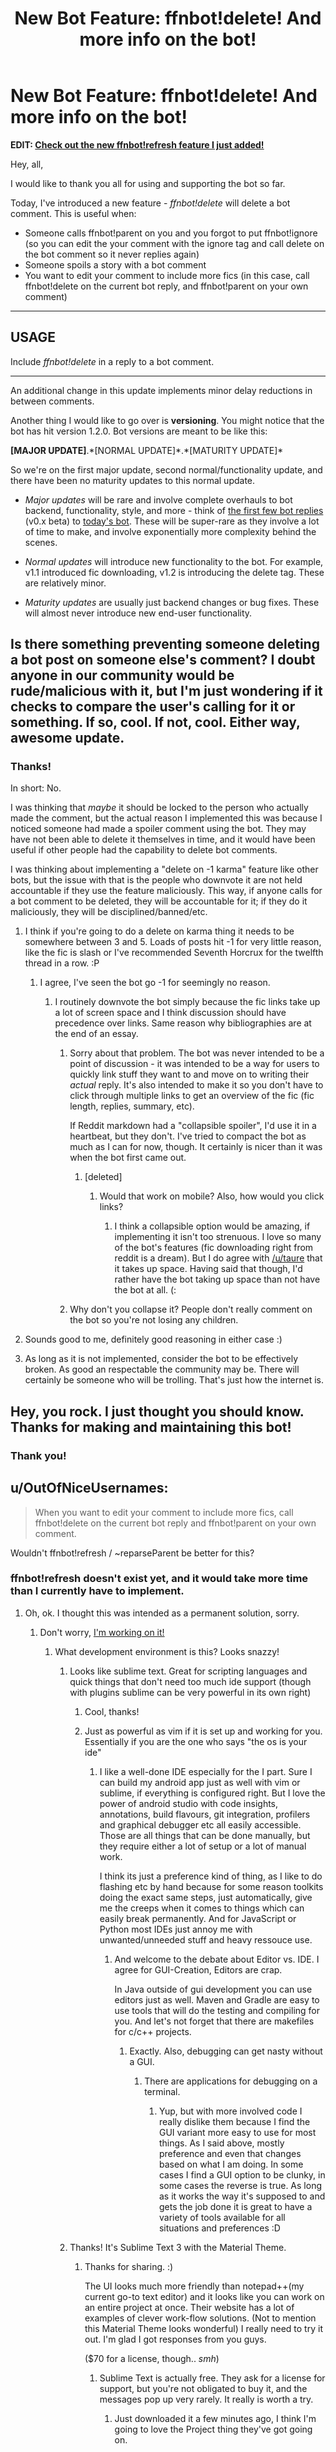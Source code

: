 #+TITLE: New Bot Feature: ffnbot!delete! And more info on the bot!

* New Bot Feature: ffnbot!delete! And more info on the bot!
:PROPERTIES:
:Author: tusing
:Score: 26
:DateUnix: 1441593215.0
:DateShort: 2015-Sep-07
:FlairText: Meta
:END:
**** *EDIT: [[https://www.reddit.com/r/HPfanfiction/comments/3jyddd/ffnbotrefresh_another_new_bot_feature/][Check out the new ffnbot!refresh feature I just added!]]*
     :PROPERTIES:
     :CUSTOM_ID: edit-check-out-the-new-ffnbotrefresh-feature-i-just-added
     :END:
Hey, all,

I would like to thank you all for using and supporting the bot so far.

Today, I've introduced a new feature - /ffnbot!delete/ will delete a bot comment. This is useful when:

- Someone calls ffnbot!parent on you and you forgot to put ffnbot!ignore (so you can edit the your comment with the ignore tag and call delete on the bot comment so it never replies again)
- Someone spoils a story with a bot comment
- You want to edit your comment to include more fics (in this case, call ffnbot!delete on the current bot reply, and ffnbot!parent on your own comment)

--------------

** *USAGE*
   :PROPERTIES:
   :CUSTOM_ID: usage
   :END:
**** Include /ffnbot!delete/ in a reply to a bot comment.
     :PROPERTIES:
     :CUSTOM_ID: include-ffnbotdelete-in-a-reply-to-a-bot-comment.
     :END:

--------------

An additional change in this update implements minor delay reductions in between comments.

Another thing I would like to go over is *versioning*. You might notice that the bot has hit version 1.2.0. Bot versions are meant to be like this:

*[MAJOR UPDATE]*.*[NORMAL UPDATE]*.*[MATURITY UPDATE]*

So we're on the first major update, second normal/functionality update, and there have been no maturity updates to this normal update.

- /Major updates/ will be rare and involve complete overhauls to bot backend, functionality, style, and more - think of [[https://www.reddit.com/r/HPfanfiction/comments/39c9wx/hi_this_is_a_new_bot_by_utusing_it_will/][the first few bot replies]] (v0.x beta) to [[https://www.reddit.com/user/FanfictionBot][today's bot]]. These will be super-rare as they involve a lot of time to make, and involve exponentially more complexity behind the scenes.

- /Normal updates/ will introduce new functionality to the bot. For example, v1.1 introduced fic downloading, v1.2 is introducing the delete tag. These are relatively minor.

- /Maturity updates/ are usually just backend changes or bug fixes. These will almost never introduce new end-user functionality.


** Is there something preventing someone deleting a bot post on someone else's comment? I doubt anyone in our community would be rude/malicious with it, but I'm just wondering if it checks to compare the user's calling for it or something. If so, cool. If not, cool. Either way, awesome update.
:PROPERTIES:
:Author: girlikecupcake
:Score: 5
:DateUnix: 1441593762.0
:DateShort: 2015-Sep-07
:END:

*** Thanks!

In short: No.

I was thinking that /maybe/ it should be locked to the person who actually made the comment, but the actual reason I implemented this was because I noticed someone had made a spoiler comment using the bot. They may have not been able to delete it themselves in time, and it would have been useful if other people had the capability to delete bot comments.

I was thinking about implementing a "delete on -1 karma" feature like other bots, but the issue with that is the people who downvote it are not held accountable if they use the feature maliciously. This way, if anyone calls for a bot comment to be deleted, they will be accountable for it; if they do it maliciously, they will be disciplined/banned/etc.
:PROPERTIES:
:Author: tusing
:Score: 3
:DateUnix: 1441593991.0
:DateShort: 2015-Sep-07
:END:

**** I think if you're going to do a delete on karma thing it needs to be somewhere between 3 and 5. Loads of posts hit -1 for very little reason, like the fic is slash or I've recommended Seventh Horcrux for the twelfth thread in a row. :P
:PROPERTIES:
:Score: 4
:DateUnix: 1441595208.0
:DateShort: 2015-Sep-07
:END:

***** I agree, I've seen the bot go -1 for seemingly no reason.
:PROPERTIES:
:Author: girlikecupcake
:Score: 3
:DateUnix: 1441600615.0
:DateShort: 2015-Sep-07
:END:

****** I routinely downvote the bot simply because the fic links take up a lot of screen space and I think discussion should have precedence over links. Same reason why bibliographies are at the end of an essay.
:PROPERTIES:
:Author: Taure
:Score: 1
:DateUnix: 1441616475.0
:DateShort: 2015-Sep-07
:END:

******* Sorry about that problem. The bot was never intended to be a point of discussion - it was intended to be a way for users to quickly link stuff they want to and move on to writing their /actual/ reply. It's also intended to make it so you don't have to click through multiple links to get an overview of the fic (fic length, replies, summary, etc).

If Reddit markdown had a "collapsible spoiler", I'd use it in a heartbeat, but they don't. I've tried to compact the bot as much as I can for now, though. It certainly is nicer than it was when the bot first came out.
:PROPERTIES:
:Author: tusing
:Score: 3
:DateUnix: 1441617848.0
:DateShort: 2015-Sep-07
:END:

******** [deleted]
:PROPERTIES:
:Score: 5
:DateUnix: 1441633590.0
:DateShort: 2015-Sep-07
:END:

********* Would that work on mobile? Also, how would you click links?
:PROPERTIES:
:Author: tusing
:Score: 1
:DateUnix: 1441648562.0
:DateShort: 2015-Sep-07
:END:

********** I think a collapsible option would be amazing, if implementing it isn't too strenuous. I love so many of the bot's features (fic downloading right from reddit is a dream). But I do agree with [[/u/taure]] that it takes up space. Having said that though, I'd rather have the bot taking up space than not have the bot at all. (:
:PROPERTIES:
:Author: lurkielurker
:Score: 1
:DateUnix: 1441653956.0
:DateShort: 2015-Sep-07
:END:


******* Why don't you collapse it? People don't really comment on the bot so you're not losing any children.
:PROPERTIES:
:Author: boomberrybella
:Score: 2
:DateUnix: 1441685013.0
:DateShort: 2015-Sep-08
:END:


**** Sounds good to me, definitely good reasoning in either case :)
:PROPERTIES:
:Author: girlikecupcake
:Score: 3
:DateUnix: 1441594389.0
:DateShort: 2015-Sep-07
:END:


**** As long as it is not implemented, consider the bot to be effectively broken. As good an respectable the community may be. There will certainly be someone who will be trolling. That's just how the internet is.
:PROPERTIES:
:Author: StuxCrystal
:Score: 1
:DateUnix: 1441624525.0
:DateShort: 2015-Sep-07
:END:


** Hey, you rock. I just thought you should know. Thanks for making and maintaining this bot!
:PROPERTIES:
:Author: rainbowmoonheartache
:Score: 3
:DateUnix: 1441596701.0
:DateShort: 2015-Sep-07
:END:

*** Thank you!
:PROPERTIES:
:Author: tusing
:Score: 1
:DateUnix: 1441600193.0
:DateShort: 2015-Sep-07
:END:


** u/OutOfNiceUsernames:
#+begin_quote
  When you want to edit your comment to include more fics, call ffnbot!delete on the current bot reply and ffnbot!parent on your own comment.
#+end_quote

Wouldn't ffnbot!refresh / ~reparseParent be better for this?
:PROPERTIES:
:Author: OutOfNiceUsernames
:Score: 2
:DateUnix: 1441594461.0
:DateShort: 2015-Sep-07
:END:

*** ffnbot!refresh doesn't exist yet, and it would take more time than I currently have to implement.
:PROPERTIES:
:Author: tusing
:Score: 3
:DateUnix: 1441594529.0
:DateShort: 2015-Sep-07
:END:

**** Oh, ok. I thought this was intended as a permanent solution, sorry.
:PROPERTIES:
:Author: OutOfNiceUsernames
:Score: 1
:DateUnix: 1441594636.0
:DateShort: 2015-Sep-07
:END:

***** Don't worry, [[http://i.imgur.com/dtVPUmo.png][I'm working on it!]]
:PROPERTIES:
:Author: tusing
:Score: 2
:DateUnix: 1441598646.0
:DateShort: 2015-Sep-07
:END:

****** What development environment is this? Looks snazzy!
:PROPERTIES:
:Author: UsernamesR_Pointless
:Score: 1
:DateUnix: 1441607707.0
:DateShort: 2015-Sep-07
:END:

******* Looks like sublime text. Great for scripting languages and quick things that don't need too much ide support (though with plugins sublime can be very powerful in its own right)
:PROPERTIES:
:Author: Hofferic
:Score: 3
:DateUnix: 1441612300.0
:DateShort: 2015-Sep-07
:END:

******** Cool, thanks!
:PROPERTIES:
:Author: UsernamesR_Pointless
:Score: 1
:DateUnix: 1441616480.0
:DateShort: 2015-Sep-07
:END:


******** Just as powerful as vim if it is set up and working for you. Essentially if you are the one who says "the os is your ide"
:PROPERTIES:
:Author: StuxCrystal
:Score: 1
:DateUnix: 1441624885.0
:DateShort: 2015-Sep-07
:END:

********* I like a well-done IDE especially for the I part. Sure I can build my android app just as well with vim or sublime, if everything is configured right. But I love the power of android studio with code insights, annotations, build flavours, git integration, profilers and graphical debugger etc all easily accessible. Those are all things that can be done manually, but they require either a lot of setup or a lot of manual work.

I think its just a preference kind of thing, as I like to do flashing etc by hand because for some reason toolkits doing the exact same steps, just automatically, give me the creeps when it comes to things which can easily break permanently. And for JavaScript or Python most IDEs just annoy me with unwanted/unneeded stuff and heavy ressouce use.
:PROPERTIES:
:Author: Hofferic
:Score: 1
:DateUnix: 1441626150.0
:DateShort: 2015-Sep-07
:END:

********** And welcome to the debate about Editor vs. IDE. I agree for GUI-Creation, Editors are crap.

In Java outside of gui development you can use editors just as well. Maven and Gradle are easy to use tools that will do the testing and compiling for you. And let's not forget that there are makefiles for c/c++ projects.
:PROPERTIES:
:Author: StuxCrystal
:Score: 2
:DateUnix: 1441627449.0
:DateShort: 2015-Sep-07
:END:

*********** Exactly. Also, debugging can get nasty without a GUI.
:PROPERTIES:
:Author: Hofferic
:Score: 1
:DateUnix: 1441628312.0
:DateShort: 2015-Sep-07
:END:

************ There are applications for debugging on a terminal.
:PROPERTIES:
:Author: StuxCrystal
:Score: 1
:DateUnix: 1441628388.0
:DateShort: 2015-Sep-07
:END:

************* Yup, but with more involved code I really dislike them because I find the GUI variant more easy to use for most things. As I said above, mostly preference and even that changes based on what I am doing. In some cases I find a GUI option to be clunky, in some cases the reverse is true. As long as it works the way it's supposed to and gets the job done it is great to have a variety of tools available for all situations and preferences :D
:PROPERTIES:
:Author: Hofferic
:Score: 1
:DateUnix: 1441629395.0
:DateShort: 2015-Sep-07
:END:


******* Thanks! It's Sublime Text 3 with the Material Theme.
:PROPERTIES:
:Author: tusing
:Score: 2
:DateUnix: 1441617688.0
:DateShort: 2015-Sep-07
:END:

******** Thanks for sharing. :)

The UI looks much more friendly than notepad++(my current go-to text editor) and it looks like you can work on an entire project at once. Their website has a lot of examples of clever work-flow solutions. (Not to mention this Material Theme looks wonderful) I really need to try it out. I'm glad I got responses from you guys.

 

($70 for a license, though.. /smh/)
:PROPERTIES:
:Author: UsernamesR_Pointless
:Score: 1
:DateUnix: 1441620339.0
:DateShort: 2015-Sep-07
:END:

********* Sublime Text is actually free. They ask for a license for support, but you're not obligated to buy it, and the messages pop up very rarely. It really is worth a try.
:PROPERTIES:
:Author: tusing
:Score: 2
:DateUnix: 1441621277.0
:DateShort: 2015-Sep-07
:END:

********** Just downloaded it a few minutes ago, I think I'm going to love the Project thing they've got going on.

 

+Now I just need to find out how to use themes.+  

/edit:/ Figured it out, looking great!
:PROPERTIES:
:Author: UsernamesR_Pointless
:Score: 1
:DateUnix: 1441621455.0
:DateShort: 2015-Sep-07
:END:

*********** Welcome to the Sublime Text master race !
:PROPERTIES:
:Author: tusing
:Score: 2
:DateUnix: 1441648427.0
:DateShort: 2015-Sep-07
:END:


***** [[https://www.reddit.com/r/HPfanfiction/comments/3jyddd/ffnbotrefresh_another_new_bot_feature/][Implemented.]] Have fun!
:PROPERTIES:
:Author: tusing
:Score: 2
:DateUnix: 1441617651.0
:DateShort: 2015-Sep-07
:END:

****** Thank you!

Now the only thing it needs is to know how to make coffee, haha.
:PROPERTIES:
:Author: OutOfNiceUsernames
:Score: 1
:DateUnix: 1441624981.0
:DateShort: 2015-Sep-07
:END:
